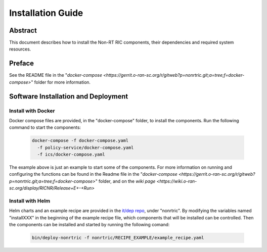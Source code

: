 .. This work is licensed under a Creative Commons Attribution 4.0 International License.
.. http://creativecommons.org/licenses/by/4.0
.. Copyright (C) 2021 Nordix

Installation Guide
==================

Abstract
--------

This document describes how to install the Non-RT RIC components, their dependencies and required system resources.

Preface
-------

See the README file in the "`docker-compose <https://gerrit.o-ran-sc.org/r/gitweb?p=nonrtric.git;a=tree;f=docker-compose>`" folder for more information.

Software Installation and Deployment
------------------------------------

Install with Docker
+++++++++++++++++++

Docker compose files are provided, in the "docker-compose" folder, to install the components. Run the following
command to start the components:

      .. code-block:: bash

         docker-compose -f docker-compose.yaml
           -f policy-service/docker-compose.yaml
           -f ics/docker-compose.yaml

The example above is just an example to start some of the components. 
For more information on running and configuring the functions can be found in the Readme file in the "`docker-compose <https://gerrit.o-ran-sc.org/r/gitweb?p=nonrtric.git;a=tree;f=docker-compose>`" folder, and on the `wiki page <https://wiki.o-ran-sc.org/display/RICNR/Release+E+-+Run>`

Install with Helm
+++++++++++++++++

Helm charts and an example recipe are provided in the `it/dep repo <https://gerrit.o-ran-sc.org/r/admin/repos/it/dep>`__,
under "nonrtric". By modifying the variables named "installXXX" in the beginning of the example recipe file, which
components that will be installed can be controlled. Then the components can be installed and started by running the
following comand:

      .. code-block:: bash

        bin/deploy-nonrtric -f nonrtric/RECIPE_EXAMPLE/example_recipe.yaml
